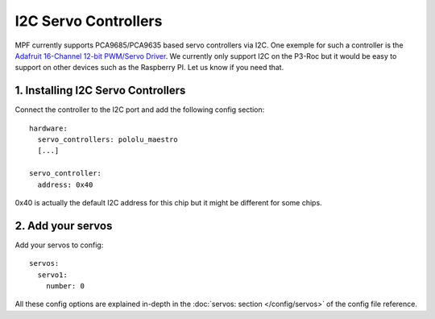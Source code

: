 I2C Servo Controllers
=====================

MPF currently supports PCA9685/PCA9635 based servo controllers via I2C.
One exemple for such a controller is the
`Adafruit 16-Channel 12-bit PWM/Servo Driver <https://www.adafruit.com/product/815>`_.
We currently only support I2C on the P3-Roc but it would be easy to support
on other devices such as the Raspberry PI. Let us know if you need that.

1. Installing I2C Servo Controllers
-----------------------------------

Connect the controller to the I2C port and add the following config section:

::

   hardware:
     servo_controllers: pololu_maestro
     [...]
     
   servo_controller:
     address: 0x40
     
     
0x40 is actually the default I2C address for this chip but it might be different
for some chips.

2. Add your servos
------------------
Add your servos to config:

::

   servos:
     servo1:
       number: 0

All these config options are explained in-depth in the :doc:`servos: section </config/servos>`
of the config file reference.
